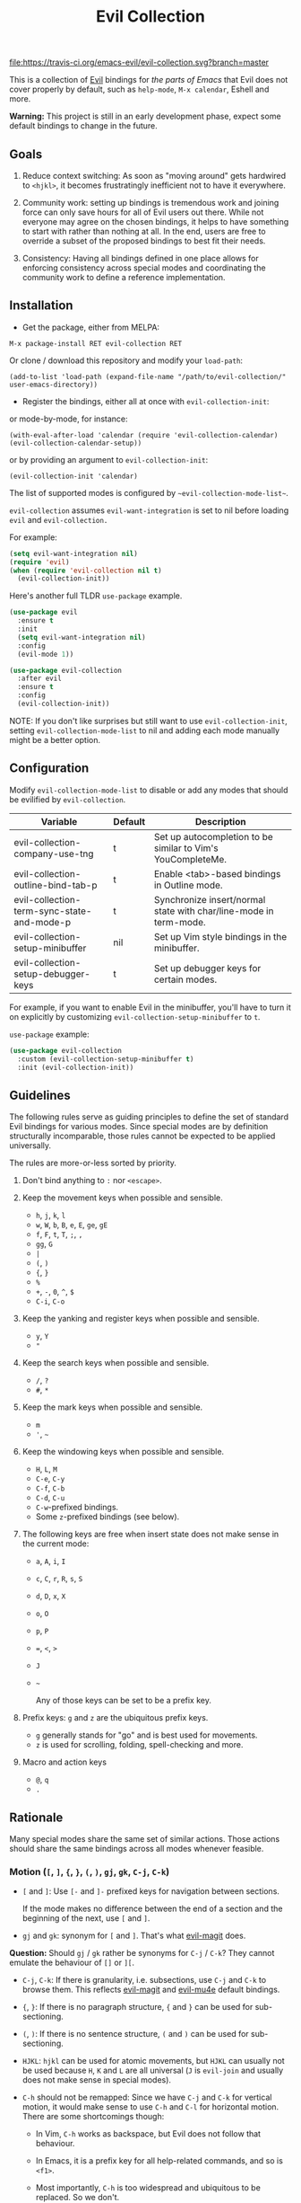 #+TITLE: Evil Collection

[[https://travis-ci.org/emacs-evil/evil-collection][file:https://travis-ci.org/emacs-evil/evil-collection.svg?branch=master]]
[[https://melpa.org/#/evil-collection][file:https://melpa.org/packages/evil-collection-badge.svg]]

This is a collection of [[https://github.com/emacs-evil/evil][Evil]] bindings for /the parts of Emacs/ that Evil does
not cover properly by default, such as ~help-mode~, ~M-x calendar~, Eshell and
more.

*Warning:* This project is still in an early development phase, expect
some default bindings to change in the future.

** Goals

   1. Reduce context switching: As soon as "moving around" gets hardwired
      to ~<hjkl>~, it becomes frustratingly inefficient not to have it everywhere.

   2. Community work: setting up bindings is tremendous work and joining force can
      only save hours for all of Evil users out there.  While not everyone may agree
      on the chosen bindings, it helps to have something to start with rather than
      nothing at all.  In the end, users are free to override a subset of the proposed
      bindings to best fit their needs.

   3. Consistency: Having all bindings defined in one place allows for enforcing
      consistency across special modes and coordinating the community work to define a
      reference implementation.

** Installation

   - Get the package, either from MELPA:

   : M-x package-install RET evil-collection RET

   Or clone / download this repository and modify your ~load-path~:

   : (add-to-list 'load-path (expand-file-name "/path/to/evil-collection/" user-emacs-directory))

   - Register the bindings, either all at once with ~evil-collection-init~:

   or mode-by-mode, for instance:

   : (with-eval-after-load 'calendar (require 'evil-collection-calendar) (evil-collection-calendar-setup))

   or by providing an argument to ~evil-collection-init~:

   : (evil-collection-init 'calendar)

   The list of supported modes is configured by ~~evil-collection-mode-list~~.

   ~evil-collection~ assumes ~evil-want-integration~ is set to nil before loading ~evil~ and ~evil-collection.~

   For example:

   #+begin_src emacs-lisp :tangle yes
(setq evil-want-integration nil)
(require 'evil)
(when (require 'evil-collection nil t)
  (evil-collection-init))
   #+end_src

   Here's another full TLDR ~use-package~ example.

   #+begin_src emacs-lisp :tangle yes
(use-package evil
  :ensure t
  :init
  (setq evil-want-integration nil)
  :config
  (evil-mode 1))

(use-package evil-collection
  :after evil
  :ensure t
  :config
  (evil-collection-init))
   #+end_src

   NOTE: If you don't like surprises but still want to use ~evil-collection-init~, setting ~evil-collection-mode-list~ to nil
   and adding each mode manually might be a better option.

** Configuration

   Modify ~evil-collection-mode-list~ to disable or add any modes that should be evilified by ~evil-collection~.

   | Variable                                   | Default | Description                                                       |
   |--------------------------------------------+---------+-------------------------------------------------------------------|
   | evil-collection-company-use-tng            | t       | Set up autocompletion to be similar to Vim's YouCompleteMe.       |
   | evil-collection-outline-bind-tab-p         | t       | Enable <tab>-based bindings in Outline mode.                      |
   | evil-collection-term-sync-state-and-mode-p | t       | Synchronize insert/normal state with char/line-mode in term-mode. |
   | evil-collection-setup-minibuffer           | nil     | Set up Vim style bindings in the minibuffer.                      |
   | evil-collection-setup-debugger-keys        | t       | Set up debugger keys for certain modes.                           |

   For example, if you want to enable Evil in the minibuffer, you'll have to turn it on
   explicitly by customizing ~evil-collection-setup-minibuffer~ to ~t~.

   ~use-package~ example:

   #+begin_src emacs-lisp :tangle yes
 (use-package evil-collection
   :custom (evil-collection-setup-minibuffer t)
   :init (evil-collection-init))
   #+end_src

** Guidelines

   The following rules serve as guiding principles to define the set of standard
   Evil bindings for various modes.  Since special modes are by definition
   structurally incomparable, those rules cannot be expected to be applied
   universally.

   The rules are more-or-less sorted by priority.

   0. Don't bind anything to ~:~ nor ~<escape>~.

   1. Keep the movement keys when possible and sensible.

      - ~h~, ~j~, ~k~, ~l~
      - ~w~, ~W~, ~b~, ~B~, ~e~, ~E~, ~ge~, ~gE~
      - ~f~, ~F~, ~t~, ~T~, ~;~, =,=
      - ~gg~, ~G~
      - ~|~
      - ~(~, ~)~
      - ~{~, ~}~
      - ~%~
      - ~+~, ~-~, ~0~, ~^~, ~$~
      - ~C-i~, ~C-o~

   2. Keep the yanking and register keys when possible and sensible.

      - ~y~, ~Y~
      - ="=

   3. Keep the search keys when possible and sensible.

      - ~/~, ~?~
      - ~#~, ~*~

   4. Keep the mark keys when possible and sensible.

      - ~m~
      - ='=, =~=

   5. Keep the windowing keys when possible and sensible.

      - ~H~, ~L~, ~M~
      - ~C-e~, ~C-y~
      - ~C-f~, ~C-b~
      - ~C-d~, ~C-u~
      - ~C-w~-prefixed bindings.
      - Some ~z~-prefixed bindings (see below).

   6. The following keys are free when insert state does not make sense in the
      current mode:

      - ~a~, ~A~, ~i~, ~I~
      - ~c~, ~C~, ~r~, ~R~, ~s~, ~S~
      - ~d~, ~D~, ~x~, ~X~
      - ~o~, ~O~
      - ~p~, ~P~
      - ~=~, ~<~, ~>~
      - ~J~
      - =~=

        Any of those keys can be set to be a prefix key.

   7. Prefix keys: ~g~ and ~z~ are the ubiquitous prefix keys.

      - ~g~ generally stands for "go" and is best used for movements.
      - ~z~ is used for scrolling, folding, spell-checking and more.

   8. Macro and action keys

      - ~@~, ~q~
      - ~.~

** Rationale

   Many special modes share the same set of similar actions.  Those actions should
   share the same bindings across all modes whenever feasible.

*** Motion (~[~, ~]~, ~{~, ~}~, ~(~, ~)~, ~gj~, ~gk~, ~C-j~, ~C-k~)

    - ~[~ and ~]~: Use ~[-~ and ~]-~ prefixed keys for navigation between sections.

      If the mode makes no difference between the end of a section and the beginning
      of the next, use ~[~ and ~]~.

    - ~gj~ and ~gk~: synonym for ~[~ and ~]~.  That's what [[evilmagit][evil-magit]] does.

    *Question:* Should ~gj~ / ~gk~ rather be synonyms for ~C-j~ / ~C-k~?  They cannot
    emulate the behaviour of ~[]~ or ~][~.

    - ~C-j~, ~C-k~: If there is granularity, i.e. subsections, use ~C-j~ and ~C-k~
      to browse them.  This reflects [[evilmagit][evil-magit]] and [[evilmu4e][evil-mu4e]] default
      bindings.

    - ~{~, ~}~: If there is no paragraph structure, ~{~ and ~}~ can be used for sub-sectioning.

    - ~(~, ~)~: If there is no sentence structure, ~(~ and ~)~ can be used for sub-sectioning.

    - ~HJKL~: ~hjkl~ can be used for atomic movements, but ~HJKL~ can usually not be used
      because ~H~, ~K~ and ~L~ are all universal (~J~ is ~evil-join~ and usually
      does not make sense in special modes).

    - ~C-h~ should not be remapped: Since we have ~C-j~ and ~C-k~ for vertical motion, it would
      make sense to use ~C-h~ and ~C-l~ for horizontal motion.  There are some
      shortcomings though:

      - In Vim, ~C-h~ works as backspace, but Evil does not follow that behaviour.

      - In Emacs, it is a prefix key for all help-related commands, and so is ~<f1>~.

      - Most importantly, ~C-h~ is too widespread and ubiquitous to be replaced.
        So we don't.

    - ~C-l~: As a consequence of the former point, ~C-l~ is available.

    - ~M-<hjkl>~: Those keys are usually free in Evil but still bound to their Emacs
      default (e.g. ~M-l~ is ~downcase-word~).  Besides, if ~C-j~ and ~C-k~ are
      already used, having ~M-j~ and ~M-k~ might add up to the confusion.

*** Quitting (~q~, ~ZQ~, ~ZZ~)

    In Vim, ~q~ is for recording macros.  Vim quits with ~ZZ~ or ~ZQ~.  In most
    Emacs special modes, it stands for quitting while macros are recorded/played
    with ~<f3>~ and ~<f4>~.

    A good rule of thumb would be:

    - Always bind ~ZZ~ and ~ZQ~ to the quitting function(s), ~evil-quit~ if nothing
      else makes sense.

    - Bind ~q~ to ~evil-quit~ if macros don't make sense in current mode.

    - If macros don't make sense in current mode, then ~@~ is available.

*** Refreshing / Reverting (~gr~)

    - ~gr~ is used for refreshing in [[evilmagit][evil-magit]], [[evilmu4e][evil-mu4e]], and some Spacemacs
      configurations (org-agenda and neotree among others).

    ~C-l~ is traditionally used to refresh the terminal screen.  Since there does
    not seem to be any existing use of it, we leave the binding free for other uses.

*** Marking

    ~m~ defaults to ~evil-set-marker~ which might not be very useful in special
    modes.
    ='= can still be used as it can jump to other buffers.

    - ~m~: Mark or toggle mark, depending on what the mode offers.
      In visual mode, always mark.
      With a numeric argument, toggle mark on that many following lines.

    - ~u~: Unmark current selection.

    - ~U~: Unmark all.

    - =~=: Toggle all marks.  This mirrors the "invert-char" Vim command bound to =~=
      by default.

    - ~M~: Mark all, if available.  Otherwise use =U~=.

    - ~*~: Mark-prefix or mark all if current mode has no prefix. ~*~ is traditionally a wildcard.

    - ~%~: Mark regexp.

    - ~x~: Execute action on marks.  This mirrors Dired's binding of ~x~.

    If ~*~ is used for marking, then ~#~ is free.

    Also note that Emacs inconsistently uses ~u~ and ~U~ to unmark.

*** Selecting / Filtering / Narrowing / Searching

    - ~s~ and ~S~ seem to be used in some places like [[mu4e][mu4e]].

      - ~s~: [s]elect/[s]earch/filter candidates according to a pattern.

      - ~S~: Remove filter and select all.

    - ~=~ is usually free and its significance is obvious.  It's taken for zooming though.

    - ~|~ is not free but the pipe symbolic is very tantalizing.

*** Sorting

    - ~o~: Change the sort [o]rder.
    - ~O~: Sort in reverse order.

    There is no real consensus around which key to bind to sorting.  What others do by default:

    - ~package-menu~ uses ~S~.

    - ~M-x proced~ and Dired use ~s~.

    - ~profiler~ uses ~A~ and ~D~.

    - [[mu4e][mu4e]] uses ~O~.

    - [[http://www.nongnu.org/ranger/][ranger]] uses ~o~, inspired from [[http://mutt.org][Mutt]].

*** Go to definition (~gd~, ~gD~)

    - ~gd~: [g]o to [d]efinition.  This is mostly for programming modes.
      If there's a corresponding 'pop' action, use ~C-t~.

*** Go to current entity

    - ~.~: go to current entity (day for calendar, playing track for [[EMMS][EMMS]]).
      Bind only if more relevant than ~evil-repeat~.

*** Open thing at point (~RET~, ~S-RET~, ~M-RET~, ~go~, ~gO~)

    - ~RET~, ~S-RET~, ~M-RET~: Open thing at point in current window, open in other
      window and display in other window respectively.  The latter is like the
      former with the focus remaining on the current window.

    - ~go~, ~gO~: When available, same as ~S-RET~ and ~M-RET~ respectively.  This is
      useful in terminals where ~S-RET~ and ~M-RET~ might not work.

*** Emacs-style jumping (~J~)

    - ~J~: [[mu4e][mu4e]] has ~j~ and [[evil-mu4e][evil-mu4e]] uses ~J~, so we use ~J~ too.

    Some special modes like [[mu4e][mu4e]] and ibuffer offer to to "jump" to a different
    buffer.  This sometimes depends on the thing at point.

    This is not related to Evil jumps like ~C-i~ and ~C-o~, nor to "go to
    definition".

*** Browse URL (~gx~)

    ~gx~: go to URL.  This is a default Vim binding.

*** Help (~?~)

    - ~g?~ : is the standard key for help related commands.
    - ~?~ in places where backward search is not very useful.

*** History browsing (~C-n~, ~C-p~)

    ~C-n~ and ~C-p~ are standard bindings to browse the history elements.

*** Bookmarking

    ?

*** REPL (~gz~)
    If the mode has a Go To REPL-type command, set it to ~gz~.
*** Zooming (~+~, ~-~, ~=~, ~0~)

    - ~+~ and ~-~ have obvious meanings.

    - ~0~ has a somewhat intuitive meaning, plus it is next to ~+~ and ~-~ on QWERTY.

    - ~=~ is useful as a synonym for ~+~ because it is the unshifted key of ~+~ on QWERTY.
*** Debugging
    When debugging is on, debugger keys takes the most precedence.

    These keys will be set when there's an available command for them.

    - ~n~ : Step Over
    - ~i~ : Step Into
    - ~o~ : Step Out
    - ~c~ : Continue/Resume Execution
    - ~L~ : Locals
    - ~t~ : Tracing
    - ~q~ : Quit Debugging
    - ~H~ : Continue until Point
    - ~e~ : Evaluate Expression
    - ~b~ : Set Breakpoint
    - ~u~ : Unset Breakpoint
    - ~>~ : Navigate to Next Frame
    - ~<~ : Navigate to Previous Frame
    - ~g?~ : Help
    - ~J~ : Jump to debugger location
    - ~R~ : Restart

    For debugging outside of debugger being on (e.g. setting initial breakpoints),
    we use similar keys to [[https://github.com/realgud/realgud][realgud]].

    - ~f5~ Start/Continue/Resume Execution
    - ~S-f5~ Continue Execution
    - ~Mouse-1~ Toggle Breakpoint
    - ~f9~ Toggle Breakpoint
    - ~f10~ Step Over
    - ~f11~ Step Into
    - ~S-f11~ Step Out
*** Editable Buffers
    For buffers where insert-state doesn't make sense but buffer can be edited,
    (e.g. wdired or wgrep), pressing ~i~ will change into editable state.

    When this editable state is turned on,

    ~ZQ~ will abort and clear any changes.
    ~ZZ~ will finish and save any changes.
    ~ESC~ will exit editable state.

** Key Translation
   ~evil-collection-translate-key~ allows binding a key to the definition of
   another key in the same keymap (comparable to how Vim's keybindings work). Its
   arguments are the ~states~ and ~keymaps~ to bind/look up the key(s) in followed
   optionally by keyword arguments (currently only ~:destructive~) and
   key/replacement pairs. ~states~ should be nil for non-evil keymaps, and both
   ~states~ and ~keymaps~ can be a single symbol or a list of symbols.

   This function can be useful for making key swaps/cycles en masse. For example,
   someone who uses an alternate keyboard layout may want to retain the ~hjkl~
   positions for directional movement in dired, the calendar, etc.

   Here's an example for Colemak of making swaps in a single keymap:
   #+begin_src emacs-lisp
(evil-collection-translate-key nil 'evil-motion-state-map
  ;; colemak hnei is qwerty hjkl
  "n" "j"
  "e" "k"
  "i" "l"
  ;; add back nei
  "j" "e"
  "k" "n"
  "l" "i")
   #+end_src

   Here's an example of using ~evil-collection-setup-hook~ to cycle the keys for
   all modes in ~evil-collection-mode-list~:
   #+begin_src emacs-lisp
(defun my-hjkl-rotation (_mode mode-keymaps &rest _rest)
  (evil-collection-translate-key 'normal mode-keymaps
    "n" "j"
    "e" "k"
    "i" "l"
    "j" "e"
    "k" "n"
    "l" "i"))

;; called after evil-collection makes its keybindings
(add-hook 'evil-collection-setup-hook #'my-hjkl-rotation)

(evil-collection-init)
   #+end_src

   A more common use case of ~evil-collection-translate-key~ would be for keeping
   the functionality of some keys that users may bind globally. For example, ~SPC~,
   ~[~, and ~]~ are bound in some modes. If you use these keys as global prefix
   keys that you never want to be overriden, you'll want to give them higher
   priority than other evil keybindings (e.g. those made by ~(evil-define-key
   'normal some-map ...)~). To do this, you can create an "intercept" map and bind
   your prefix keys in it instead of in ~evil-normal-state-map~:
   #+begin_src emacs-lisp
(defvar my-intercept-mode-map (make-sparse-keymap)
  "High precedence keymap.")

(define-minor-mode my-intercept-mode
  "Global minor mode for higher precedence evil keybindings."
  :global t)

(my-intercept-mode)

(dolist (state '(normal visual insert))
  (evil-make-intercept-map
   ;; NOTE: This requires an evil version from 2018-03-20 or later
   (evil-get-auxiliary-keymap my-intercept-mode-map state t t)
   state))

(evil-define-key 'normal my-intercept-mode-map
  (kbd "SPC f") 'find-file)
;; ...
   #+end_src

   You can then define replacement keys:
   #+begin_src emacs-lisp
(defun my-prefix-translations (_mode mode-keymaps &rest _rest)
  (evil-collection-translate-key 'normal mode-keymaps
    "C-SPC" "SPC"
    ;; these need to be unbound first; this needs to be in same statement
    "[" nil
    "]" nil
    "[[" "["
    "]]" "]"))

(add-hook 'evil-collection-setup-hook #'my-prefix-translation)

(evil-collection-init)
   #+end_src

   By default, the first invocation of ~evil-collection-translate-key~ will make a
   backup of the keymap. Each subsequent invocation will look up keys in the backup
   instead of the original. This means that a call to
   ~evil-collection-translate-key~ will always have the same behavior even if
   evaluated multiple times. When ~:destructive t~ is specified, keys are looked up
   in the keymap as it is currently. This means that a call to
   ~evil-collection-translate-key~ that swapped two keys would continue to
   swap/unswap them with each call. Therefore when ~:destructive t~ is used, all
   cycles/swaps must be done within a single call to
   ~evil-collection-translate-key~. To make a comparison to Vim keybindings,
   ~:destructive t~ is comparable to Vim's ~map~, and ~:destructive nil~ is
   comparable to Vim's ~noremap~ (where the "original" keybindings are those that
   existed in the keymap when ~evil-collection-translate-key~ was first called).
   You'll almost always want to use the default behavior (especially in your init
   file). The limitation of ~:destructive nil~ is that you can't translate a key to
   another key that was defined after the first ~evil-collection-translate-key~, so
   ~:destructive t~ may be useful for interactive experimentation.

   ~evil-collection-swap-key~ is also provided as a wrapper around
   ~evil-colletion-translate-key~ that allows swapping keys:
   #+begin_src emacs-lisp
(evil-collection-swap-key nil 'evil-motion-state-map
  ";" ":")
;; is equivalent to
(evil-collection-translate-key nil 'evil-motion-state-map
  ";" ":"
  ":" ";")
   #+end_src

** Modes left behind

   Some modes might still remain unsupported by this package.  Should you be
   missing your ~<hjkl>~, feel free to file an issue or even a pull request.

** Third-party packages

   Third-party packages are provided by several parties:

   - [[https://github.com/emacs-evil/evil-ediff][evil-ediff]]
   - [[https://github.com/emacs-evil/evil-magit][evil-magit]]
   - [[https://github.com/JorisE/evil-mu4e][evil-mu4e]]
   - Lispy: [[https://github.com/noctuid/lispyville][lispyville]] or [[https://github.com/sp3ctum/evil-lispy][evil-lispy]]
   - Org-mode: https://github.com/GuiltyDolphin/org-evil or https://github.com/Somelauw/evil-org-mode

   Should you know any suitable package not mentioned in this list, let us know and
   file an issue.

   Other references:

   - [[https://github.com/syl20bnr/spacemacs/blob/master/doc/CONVENTIONS.org#key-bindings-conventions][Spacemacs]]
   - [[https://github.com/hlissner/doom-emacs/blob/master/modules/private/hlissner/%2Bbindings.el][Doom Emacs]]

** FAQ
   - Making SPC work similarly to [[https://github.com/syl20bnr/spacemacs][spacemacs]].

     ~evil-collection~ binds over SPC in many packages. To use SPC as a leader
     key with the [[https://github.com/noctuid/general.el][general]] library:

     #+begin_src emacs-lisp :tangle yes
        (use-package general
          :ensure t
          :config
          (setq general-override-states '(insert
                                          emacs
                                          hybrid
                                          normal
                                          visual
                                          motion
                                          operator
                                          replace))
          (general-override-mode)
          (general-define-key
           :states '(normal visual motion)
           :keymaps 'override
           "SPC" 'hydra-space/body))
     #+end_src

     See [[https://github.com/noctuid/evil-guide][noctuid's evil guide]] for other approaches.

     This should also be accomplishable using key translation from [[https://github.com/noctuid/general.el][general]].

** Contributing
   Please do!

   We welcome any additional modes that are not already supported.

   All bindings in ~evil-collection~ are still open to change so if there's
   a better or more consistent binding, please [[https://github.com/emacs-evil/evil-collection/issues][open an issue]] or [[https://github.com/emacs-evil/evil-collection/pulls][submit a pull request]].

   Follow [[https://github.com/bbatsov/emacs-lisp-style-guide/][The Emacs Lisp Style Guide]] for coding conventions.

   [[https://github.com/erlang/otp/wiki/writing-good-commit-messages][Erlang/OTP]] has a good read for helpful commit messages.

   #+LINK: EMMS https://www.gnu.org/software/emms/
   #+LINK: evilmagit https://github.com/emacs-evil/evil-magit
   #+LINK: evilmu4e https://github.com/JorisE/evil-mu4e
   #+LINK: mu4e https://www.djcbsoftware.nl/code/mu/mu4e.html
